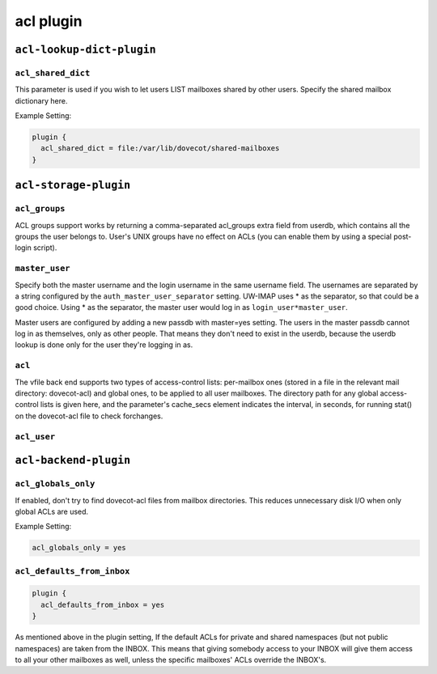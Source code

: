 .. _aclPlugins:

===============
acl plugin
===============

``acl-lookup-dict-plugin``
^^^^^^^^^^^^^^^^^^^^^^^^^^^

.. _plugin-acl-lookup-dict-setting-acl_shared_dict:

``acl_shared_dict``
--------------------

This parameter is used if you wish to let users LIST mailboxes shared by other users. Specify the shared mailbox dictionary here. 
 
Example Setting:

.. code-block:: none

  plugin {
    acl_shared_dict = file:/var/lib/dovecot/shared-mailboxes
  }


``acl-storage-plugin``
^^^^^^^^^^^^^^^^^^^^^^^
.. _plugin-acl-storage-setting_acl_groups:

``acl_groups``
------------------

ACL groups support works by returning a comma-separated acl_groups extra field from userdb, which contains all the groups the user belongs to. 
User's UNIX groups have no effect on ACLs (you can enable them by using a special post-login script).


.. _plugin-acl-storage-setting_master_user:

``master_user``
--------------------

Specify both the master username and the login username in the same username field. 
The usernames are separated by a string configured by the ``auth_master_user_separator`` setting. 
UW-IMAP uses * as the separator, so that could be a good choice. Using * as the separator, the master user would log in as ``login_user*master_user``.

Master users are configured by adding a new passdb with master=yes setting. The users in the master passdb cannot log in as themselves, only as other people. That means they don't need to exist in the userdb, because the userdb lookup is done only for the user they're logging in as.


.. _plugin-acl-storage-setting_acl:

``acl``
---------

The vfile back end supports two types of access-control lists:
per-mailbox ones (stored in a file in the relevant mail directory: dovecot-acl) and global ones, to be applied to all user mailboxes.
The directory path for any global access-control lists is given here, and the parameter's cache_secs element indicates the interval, in
seconds, for running stat() on the dovecot-acl file to check forchanges.


.. _plugin-acl-storage-setting_acl_user:

``acl_user``
----------------


``acl-backend-plugin``
^^^^^^^^^^^^^^^^^^^^^^^
.. _plugin-acl-backend-setting_acl_globals_only:

``acl_globals_only``
-------------------------

.. versionadded:: 2.2.31

If enabled, don't try to find dovecot-acl files from mailbox directories.
This reduces unnecessary disk I/O when only global ACLs are used. 

Example Setting:

.. code-block:: none

   acl_globals_only = yes


.. _plugin-acl-backend-setting_acl_defaults_from_inbox:

``acl_defaults_from_inbox``
-------------------------------

.. versionadded:: 2.2.2

.. code-block:: none

   plugin {
     acl_defaults_from_inbox = yes
   }

As mentioned above in the plugin setting, If the default ACLs for private and shared namespaces (but not public namespaces) are taken from the INBOX. 
This means that giving somebody access to your INBOX will give them access to all your other mailboxes as well, unless the specific mailboxes' ACLs override the INBOX's.
